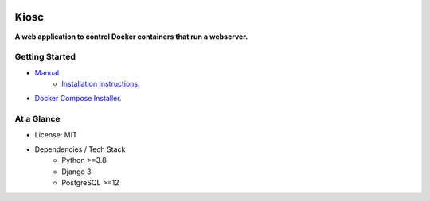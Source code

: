 .. image:: https://readthedocs.org/projects/kiosc-server/badge/?version=latest
    :target: https://kiosc-server.readthedocs.io/en/latest/?badge=latest
    :alt: Documentation Status
.. image:: https://img.shields.io/badge/License-MIT-green.svg
    :target: https://opensource.org/licenses/MIT


=====
Kiosc
=====

**A web application to control Docker containers that run a webserver.**

---------------
Getting Started
---------------

- `Manual <https://kiosc-server.readthedocs.io/en/latest/>`__
    - `Installation Instructions <https://kiosc-server.readthedocs.io/en/latest/introduction_installation.html>`__.
- `Docker Compose Installer <https://github.com/bihealth/kiosc-docker-compose>`__.

-----------
At a Glance
-----------

- License: MIT
- Dependencies / Tech Stack
    - Python >=3.8
    - Django 3
    - PostgreSQL >=12

